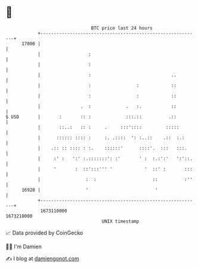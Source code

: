 * 👋

#+begin_example
                                   BTC price last 24 hours                    
               +------------------------------------------------------------+ 
         17000 |                                                            | 
               |                  :                                         | 
               |                  :                                         | 
               |                  :                              ..         | 
               |                  :                 :            ::         | 
               |                  :                 :            ::         | 
               |               .  :             .   :.           ::         | 
   $ USD       |       :       :: :             :::.::          .::         | 
               |       ::..:   :: :     .     :::'::::         :::::        | 
               |      :::::: :::: :     :. .::::  ': :..::    .::  :.:      | 
               |    .:: :: :::: : :.    ::::::'      ::::'.  :::   :::.     | 
               |     :' :   ':' :.:::::::': :'       ' :  :.:':'   ':'::.   | 
               |     '       :  ::':::''' '            '  ::' :       :::   | 
               |                 :  :                     ::          :''   | 
         16920 |                 '                         '                | 
               +------------------------------------------------------------+ 
                1673110000                                        1673210000  
                                       UNIX timestamp                         
#+end_example
📈 Data provided by CoinGecko

🧑‍💻 I'm Damien

✍️ I blog at [[https://www.damiengonot.com][damiengonot.com]]
